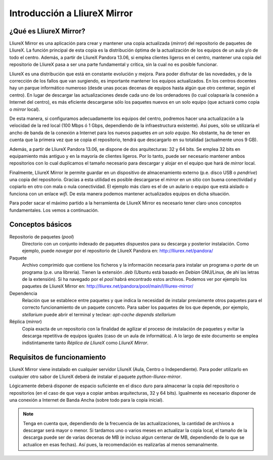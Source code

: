 Introducción a LliureX Mirror
=============================

¿Qué es LliureX Mirror?
-----------------------

LliureX Mirror es una aplicación para crear y mantener una copia actualizada (*mirror*) del repositorio de paquetes de LliureX. La función principal de esta copia es la distribución óptima de la actualización de los equipos de un aula y/o de todo el centro. Además, a partir de LliureX Pandora 13.06, si emplea clientes ligeros en el centro, mantener una copia del repositorio de LliureX pasa a ser una parte fundamental y crítica, sin la cual no es posible funcionar.  

LliureX es una distribución que está en constante evolución y mejora. Para poder disfrutar de las novedades, y de la corrección de los fallos que van surgiendo, es importante mantener los equipos actualizados. En los centros docentes hay un parque informático numeroso (desde unas pocas decenas de equipos hasta algún que otro centenar, según el centro). En lugar de descargar las actualizaciones desde cada uno de los ordenadores (lo cual colapsaría la conexión a Internet del centro), es más eficiente descargarse sólo los paquetes nuevos en un solo equipo (que actuará como copia o *mirror* local).

De esta manera, si configuramos adecuadamente los equipos del centro, podremos hacer una actualización a la velocidad de la red local (100 Mbps ó 1 Gbps, dependiendo de la infraestructura existente). Así pues, sólo se utilizaría el ancho de banda de la conexión a Internet para los nuevos paquetes *en un solo equipo*. No obstante, ha de tener en cuenta que la primera vez que se copia el repositorio, tendrá que descargarlo en su totalidad (actualmente unos 9 GB).

Además, a partir de LliureX Pandora 13.06, se dispone de dos arquitecturas: 32 y 64 bits. Se emplea 32 bits en equipamiento más antiguo y en la mayoría de clientes ligeros. Por lo tanto, puede ser necesario mantener ambos repositorios con lo cual duplicamos el tamaño necesario para descargar y alojar en el equipo que hará de *mirror* local.

Finalmente, LliureX Mirror le permite guardar en un dispositivo de almacenamiento externo (p.e. disco USB o *pendrive*) una copia del repositorio. Gracias a esta utilidad es posible descargarse el *mirror* en un sitio con buena conectividad y copiarlo en otro con mala o nula conectividad. El ejemplo más claro es el de un aulario o equipo que está aislado o funciona con un enlace *wifi*. De esta manera podemos mantener actualizados equipos en dicha situación.

Para poder sacar el máximo partido a la herramienta de LliureX Mirror es necesario tener claro unos conceptos fundamentales. Los vemos a continuación.

Conceptos básicos
-----------------

Repositorio de paquetes (*pool*)
  Directorio con un conjunto indexado de paquetes dispuestos para su descarga y posterior instalación. Como ejemplo, puede *navegar* por el repositorio de LliureX Pandora en: http://lliurex.net/pandora/

Paquete
  Archivo comprimido que contiene los ficheros y la información necesaria para instalar un programa o *parte* de un programa (p.e. una librería). Tienen la extensión *.deb* (Ubuntu está basado en *Debian* GNU/Linux, de ahí las letras de la extensión). Si ha navegado por el *pool* habrá encontrado estos archivos. Podemos ver por ejemplo los paquetes de LliureX Mirror en: http://lliurex.net/pandora/pool/main/l/lliurex-mirror/

Dependencia
  Relación que se establece entre paquetes y que indica la necesidad de instalar previamente otros paquetes para el correcto funcionamiento de un paquete concreto. Para saber los paquetes de los que depende, por ejemplo, *stellarium* puede abrir el terminal y teclear: *apt-cache depends stellarium*

Réplica (*mirror*)
  Copia exacta de un repositorio con la finalidad de agilizar el proceso de instalación de paquetes y evitar la descarga repetitiva de equipos iguales (caso de un aula de informática). A lo largo de este documento se emplea indistintamente tanto *Réplica de LliureX* como *LliureX Mirror*.

Requisitos de funcionamiento
----------------------------

LliureX Mirror viene instalado en cualquier servidor LliureX (Aula, Centro o Independiente). Para poder utilizarlo en cualquier otro sabor de LliureX deberá de instalar el paquete *python-lliurex-mirror*.

Lógicamente deberá disponer de espacio suficiente en el disco duro para almacenar la copia del repositorio o repositorios (en el caso de que vaya a copiar ambas arquitecturas, 32 y 64 bits). Igualmente es necesario disponer de una conexión a Internet de Banda Ancha (sobre todo para la copia inicial).

.. note::
  Tenga en cuenta que, dependiendo de la frecuencia de las actualizaciones, la cantidad de archivos a descargar será mayor o menor. Si tardamos uno o varios meses en actualizar la copia local, el tamaño de la descarga puede ser de varias decenas de MB (e incluso algun centenar de MB, dependiendo de lo que se actualice en esas fechas). Así pues, la recomendación es realizarlas al menos semanalmente.
